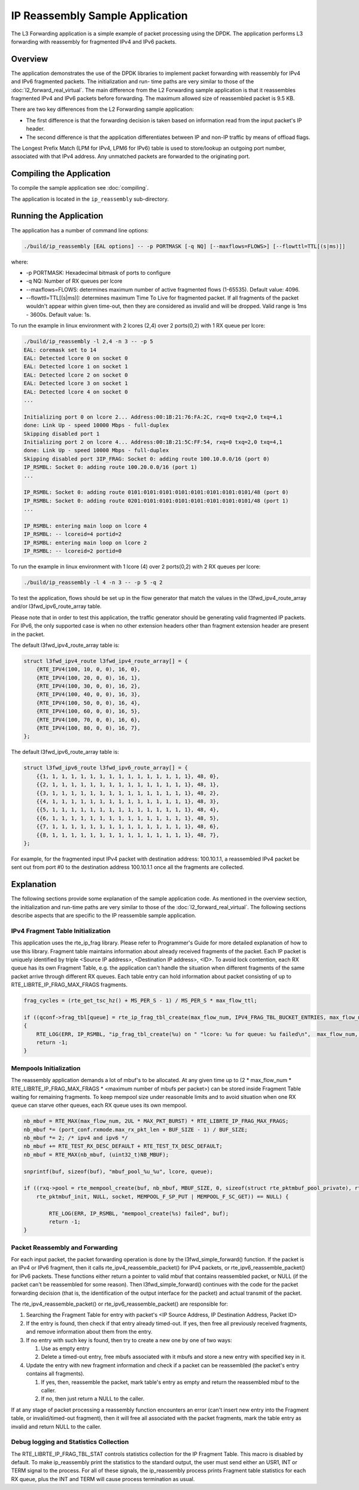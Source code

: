 ..  SPDX-License-Identifier: BSD-3-Clause
    Copyright(c) 2010-2014 Intel Corporation.

IP Reassembly Sample Application
================================

The L3 Forwarding application is a simple example of packet processing using the DPDK.
The application performs L3 forwarding with reassembly for fragmented IPv4 and IPv6 packets.

Overview
--------

The application demonstrates the use of the DPDK libraries to implement packet forwarding
with reassembly for IPv4 and IPv6 fragmented packets.
The initialization and run- time paths are very similar to those of the :doc:`l2_forward_real_virtual`.
The main difference from the L2 Forwarding sample application is that
it reassembles fragmented IPv4 and IPv6 packets before forwarding.
The maximum allowed size of reassembled packet is 9.5 KB.

There are two key differences from the L2 Forwarding sample application:

*   The first difference is that the forwarding decision is taken based on information read from the input packet's IP header.

*   The second difference is that the application differentiates between IP and non-IP traffic by means of offload flags.

The Longest Prefix Match (LPM for IPv4, LPM6 for IPv6) table is used to store/lookup an outgoing port number,
associated with that IPv4 address. Any unmatched packets are forwarded to the originating port.


Compiling the Application
-------------------------

To compile the sample application see :doc:`compiling`.

The application is located in the ``ip_reassembly`` sub-directory.


Running the Application
-----------------------

The application has a number of command line options:

.. code-block:: console

    ./build/ip_reassembly [EAL options] -- -p PORTMASK [-q NQ] [--maxflows=FLOWS>] [--flowttl=TTL[(s|ms)]]

where:

*   -p PORTMASK: Hexadecimal bitmask of ports to configure

*   -q NQ: Number of RX queues per lcore

*   --maxflows=FLOWS: determines maximum number of active fragmented flows (1-65535). Default value: 4096.

*   --flowttl=TTL[(s|ms)]: determines maximum Time To Live for fragmented packet.
    If all fragments of the packet wouldn't appear within given time-out,
    then they are considered as invalid and will be dropped.
    Valid range is 1ms - 3600s. Default value: 1s.

To run the example in linux environment with 2 lcores (2,4) over 2 ports(0,2) with 1 RX queue per lcore:

.. code-block:: console

    ./build/ip_reassembly -l 2,4 -n 3 -- -p 5
    EAL: coremask set to 14
    EAL: Detected lcore 0 on socket 0
    EAL: Detected lcore 1 on socket 1
    EAL: Detected lcore 2 on socket 0
    EAL: Detected lcore 3 on socket 1
    EAL: Detected lcore 4 on socket 0
    ...

    Initializing port 0 on lcore 2... Address:00:1B:21:76:FA:2C, rxq=0 txq=2,0 txq=4,1
    done: Link Up - speed 10000 Mbps - full-duplex
    Skipping disabled port 1
    Initializing port 2 on lcore 4... Address:00:1B:21:5C:FF:54, rxq=0 txq=2,0 txq=4,1
    done: Link Up - speed 10000 Mbps - full-duplex
    Skipping disabled port 3IP_FRAG: Socket 0: adding route 100.10.0.0/16 (port 0)
    IP_RSMBL: Socket 0: adding route 100.20.0.0/16 (port 1)
    ...

    IP_RSMBL: Socket 0: adding route 0101:0101:0101:0101:0101:0101:0101:0101/48 (port 0)
    IP_RSMBL: Socket 0: adding route 0201:0101:0101:0101:0101:0101:0101:0101/48 (port 1)
    ...

    IP_RSMBL: entering main loop on lcore 4
    IP_RSMBL: -- lcoreid=4 portid=2
    IP_RSMBL: entering main loop on lcore 2
    IP_RSMBL: -- lcoreid=2 portid=0

To run the example in linux environment with 1 lcore (4) over 2 ports(0,2) with 2 RX queues per lcore:

.. code-block:: console

    ./build/ip_reassembly -l 4 -n 3 -- -p 5 -q 2

To test the application, flows should be set up in the flow generator that match the values in the
l3fwd_ipv4_route_array and/or l3fwd_ipv6_route_array table.

Please note that in order to test this application,
the traffic generator should be generating valid fragmented IP packets.
For IPv6, the only supported case is when no other extension headers other than
fragment extension header are present in the packet.

The default l3fwd_ipv4_route_array table is:

.. code-block:: c

    struct l3fwd_ipv4_route l3fwd_ipv4_route_array[] = {
        {RTE_IPV4(100, 10, 0, 0), 16, 0},
        {RTE_IPV4(100, 20, 0, 0), 16, 1},
        {RTE_IPV4(100, 30, 0, 0), 16, 2},
        {RTE_IPV4(100, 40, 0, 0), 16, 3},
        {RTE_IPV4(100, 50, 0, 0), 16, 4},
        {RTE_IPV4(100, 60, 0, 0), 16, 5},
        {RTE_IPV4(100, 70, 0, 0), 16, 6},
        {RTE_IPV4(100, 80, 0, 0), 16, 7},
    };

The default l3fwd_ipv6_route_array table is:

.. code-block:: c

    struct l3fwd_ipv6_route l3fwd_ipv6_route_array[] = {
        {{1, 1, 1, 1, 1, 1, 1, 1, 1, 1, 1, 1, 1, 1, 1, 1}, 48, 0},
        {{2, 1, 1, 1, 1, 1, 1, 1, 1, 1, 1, 1, 1, 1, 1, 1}, 48, 1},
        {{3, 1, 1, 1, 1, 1, 1, 1, 1, 1, 1, 1, 1, 1, 1, 1}, 48, 2},
        {{4, 1, 1, 1, 1, 1, 1, 1, 1, 1, 1, 1, 1, 1, 1, 1}, 48, 3},
        {{5, 1, 1, 1, 1, 1, 1, 1, 1, 1, 1, 1, 1, 1, 1, 1}, 48, 4},
        {{6, 1, 1, 1, 1, 1, 1, 1, 1, 1, 1, 1, 1, 1, 1, 1}, 48, 5},
        {{7, 1, 1, 1, 1, 1, 1, 1, 1, 1, 1, 1, 1, 1, 1, 1}, 48, 6},
        {{8, 1, 1, 1, 1, 1, 1, 1, 1, 1, 1, 1, 1, 1, 1, 1}, 48, 7},
    };

For example, for the fragmented input IPv4 packet with destination address: 100.10.1.1,
a reassembled IPv4 packet be sent out from port #0 to the destination address 100.10.1.1
once all the fragments are collected.

Explanation
-----------

The following sections provide some explanation of the sample application code.
As mentioned in the overview section, the initialization and run-time paths are very similar to those of the :doc:`l2_forward_real_virtual`.
The following sections describe aspects that are specific to the IP reassemble sample application.

IPv4 Fragment Table Initialization
~~~~~~~~~~~~~~~~~~~~~~~~~~~~~~~~~~

This application uses the rte_ip_frag library. Please refer to Programmer's Guide for more detailed explanation of how to use this library.
Fragment table maintains information about already received fragments of the packet.
Each IP packet is uniquely identified by triple <Source IP address>, <Destination IP address>, <ID>.
To avoid lock contention, each RX queue has its own Fragment Table,
e.g. the application can't handle the situation when different fragments of the same packet arrive through different RX queues.
Each table entry can hold information about packet consisting of up to RTE_LIBRTE_IP_FRAG_MAX_FRAGS fragments.

.. code-block:: c

    frag_cycles = (rte_get_tsc_hz() + MS_PER_S - 1) / MS_PER_S * max_flow_ttl;

    if ((qconf->frag_tbl[queue] = rte_ip_frag_tbl_create(max_flow_num, IPV4_FRAG_TBL_BUCKET_ENTRIES, max_flow_num, frag_cycles, socket)) == NULL)
    {
        RTE_LOG(ERR, IP_RSMBL, "ip_frag_tbl_create(%u) on " "lcore: %u for queue: %u failed\n",  max_flow_num, lcore, queue);
        return -1;
    }

Mempools Initialization
~~~~~~~~~~~~~~~~~~~~~~~

The reassembly application demands a lot of mbuf's to be allocated.
At any given time up to (2 \* max_flow_num \* RTE_LIBRTE_IP_FRAG_MAX_FRAGS \* <maximum number of mbufs per packet>)
can be stored inside Fragment Table waiting for remaining fragments.
To keep mempool size under reasonable limits and to avoid situation when one RX queue can starve other queues,
each RX queue uses its own mempool.

.. code-block:: c

    nb_mbuf = RTE_MAX(max_flow_num, 2UL * MAX_PKT_BURST) * RTE_LIBRTE_IP_FRAG_MAX_FRAGS;
    nb_mbuf *= (port_conf.rxmode.max_rx_pkt_len + BUF_SIZE - 1) / BUF_SIZE;
    nb_mbuf *= 2; /* ipv4 and ipv6 */
    nb_mbuf += RTE_TEST_RX_DESC_DEFAULT + RTE_TEST_TX_DESC_DEFAULT;
    nb_mbuf = RTE_MAX(nb_mbuf, (uint32_t)NB_MBUF);

    snprintf(buf, sizeof(buf), "mbuf_pool_%u_%u", lcore, queue);

    if ((rxq->pool = rte_mempool_create(buf, nb_mbuf, MBUF_SIZE, 0, sizeof(struct rte_pktmbuf_pool_private), rte_pktmbuf_pool_init, NULL,
        rte_pktmbuf_init, NULL, socket, MEMPOOL_F_SP_PUT | MEMPOOL_F_SC_GET)) == NULL) {

            RTE_LOG(ERR, IP_RSMBL, "mempool_create(%s) failed", buf);
            return -1;
    }

Packet Reassembly and Forwarding
~~~~~~~~~~~~~~~~~~~~~~~~~~~~~~~~~

For each input packet, the packet forwarding operation is done by the l3fwd_simple_forward() function.
If the packet is an IPv4 or IPv6 fragment, then it calls rte_ipv4_reassemble_packet() for IPv4 packets,
or rte_ipv6_reassemble_packet() for IPv6 packets.
These functions either return a pointer to valid mbuf that contains reassembled packet,
or NULL (if the packet can't be reassembled for some reason).
Then l3fwd_simple_forward() continues with the code for the packet forwarding decision
(that is, the identification of the output interface for the packet) and
actual transmit of the packet.

The rte_ipv4_reassemble_packet() or rte_ipv6_reassemble_packet() are responsible for:

#.  Searching the Fragment Table for entry with packet's <IP Source Address, IP Destination Address, Packet ID>

#.  If the entry is found, then check if that entry already timed-out.
    If yes, then free all previously received fragments,
    and remove information about them from the entry.

#.  If no entry with such key is found, then try to create a new one by one of two ways:

    #.  Use as empty entry

    #.  Delete a timed-out entry, free mbufs associated with it mbufs and store a new entry with specified key in it.

#.  Update the entry with new fragment information and check
    if a packet can be reassembled (the packet's entry contains all fragments).

    #.  If yes, then, reassemble the packet, mark table's entry as empty and return the reassembled mbuf to the caller.

    #.  If no, then just return a NULL to the caller.

If at any stage of packet processing a reassembly function encounters an error
(can't insert new entry into the Fragment table, or invalid/timed-out fragment),
then it will free all associated with the packet fragments,
mark the table entry as invalid and return NULL to the caller.

Debug logging and Statistics Collection
~~~~~~~~~~~~~~~~~~~~~~~~~~~~~~~~~~~~~~~

The RTE_LIBRTE_IP_FRAG_TBL_STAT controls statistics collection for the IP Fragment Table.
This macro is disabled by default.
To make ip_reassembly print the statistics to the standard output,
the user must send either an USR1, INT or TERM signal to the process.
For all of these signals, the ip_reassembly process prints Fragment table statistics for each RX queue,
plus the INT and TERM will cause process termination as usual.
